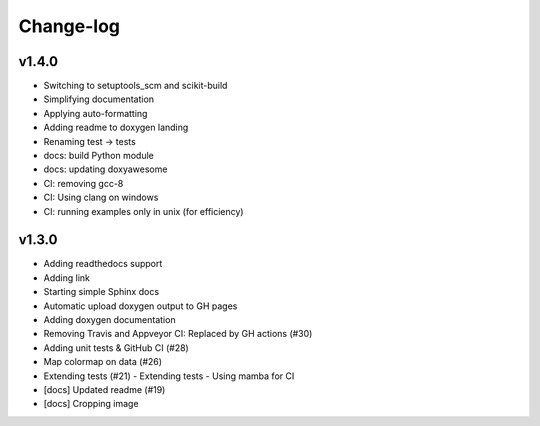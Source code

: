 **********
Change-log
**********

v1.4.0
======

*   Switching to setuptools_scm and scikit-build
*   Simplifying documentation
*   Applying auto-formatting
*   Adding readme to doxygen landing
*   Renaming test -> tests
*   docs: build Python module
*   docs: updating doxyawesome
*   CI: removing gcc-8
*   CI: Using clang on windows
*   CI: running examples only in unix (for efficiency)

v1.3.0
======

*   Adding readthedocs support
*   Adding link
*   Starting simple Sphinx docs
*   Automatic upload doxygen output to GH pages
*   Adding doxygen documentation
*   Removing Travis and Appveyor CI: Replaced by GH actions (#30)
*   Adding unit tests & GitHub CI (#28)
*   Map colormap on data (#26)
*   Extending tests (#21)
    -   Extending tests
    -   Using mamba for CI
*   [docs] Updated readme (#19)
*   [docs] Cropping image
